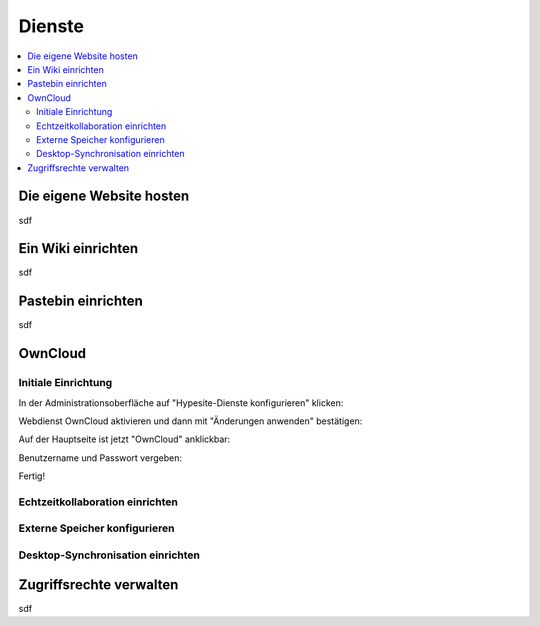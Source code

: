 =======
Dienste
=======

.. contents::
   :local:

*************************
Die eigene Website hosten
*************************

sdf

*******************
Ein Wiki einrichten
*******************

sdf

*******************
Pastebin einrichten
*******************

sdf

********
OwnCloud
********

Initiale Einrichtung
====================

In der Administrationsoberfläche auf "Hypesite-Dienste konfigurieren" klicken:

.. image:: images/oc1.png

Webdienst OwnCloud aktivieren und dann mit "Änderungen anwenden" bestätigen:

.. image:: images/oc3.png

.. image:: images/oc4.png

Auf der Hauptseite ist jetzt "OwnCloud" anklickbar:

.. image:: images/oc5.png

Benutzername und Passwort vergeben:

.. image:: images/oc6.png

Fertig!

.. image:: images/oc7.png

Echtzeitkollaboration einrichten
================================

Externe Speicher konfigurieren
==============================

Desktop-Synchronisation einrichten
==================================

************************
Zugriffsrechte verwalten
************************

sdf

